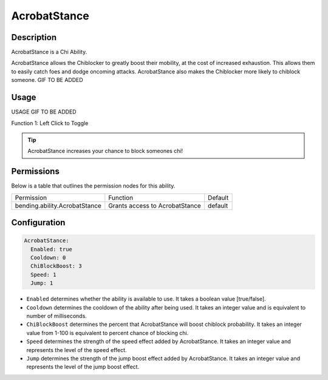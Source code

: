 .. acrobatstance:
#############
AcrobatStance
#############

Description
###########

AcrobatStance is a Chi Ability.

AcrobatStance allows the Chiblocker to greatly boost their mobility, at the cost of increased exhaustion. This allows them to easily catch foes and dodge oncoming attacks. AcrobatStance also makes the Chiblocker more likely to chiblock someone. GIF TO BE ADDED


Usage
#####

USAGE GIF TO BE ADDED

Function 1: Left Click to Toggle


.. tip:: AcrobatStance increases your chance to block someones chi!


Permissions
###########
Below is a table that outlines the permission nodes for this ability.

+-------------------------------------+-----------------------------------+---------+
| Permission                          | Function                          | Default |
+-------------------------------------+-----------------------------------+---------+
| bending.ability.AcrobatStance       | Grants access to AcrobatStance    | default |
+-------------------------------------+-----------------------------------+---------+




Configuration
#############

.. code:: YAML

    AcrobatStance:
      Enabled: true
      Cooldown: 0
      ChiBlockBoost: 3
      Speed: 1
      Jump: 1

* ``Enabled`` determines whether the ability is available to use. It takes a boolean value [true/false].
* ``Cooldown`` determines the cooldown of the ability after being used. It takes an integer value and is equivalent to number of milliseconds.
* ``ChiBlockBoost`` determines the percent that AcrobatStance will boost chiblock probability. It takes an integer value from 1-100 is equivalent to percent chance of blocking chi.
* ``Speed`` determines the strength of the speed effect added by AcrobatStance. It takes an integer value and represents the level of the speed effect.    
* ``Jump`` determines the strength of the jump boost effect added by AcrobatStance. It takes an integer value and represents the level of the jump boost effect.    
    
.. |ABILNAMEHERE1| figure: abilnamegif1.png
    :align: right
    :alt: Picture of []
    :figclass: align-center

    Insert caption
    
.. ADD MORE IMAGES BELOW HERE
